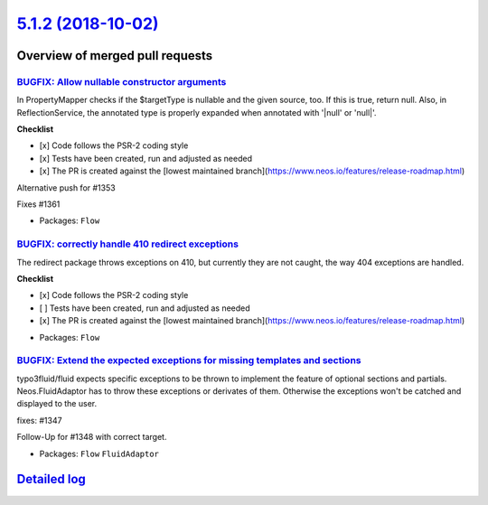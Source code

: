 `5.1.2 (2018-10-02) <https://github.com/neos/flow-development-collection/releases/tag/5.1.2>`_
==============================================================================================

Overview of merged pull requests
~~~~~~~~~~~~~~~~~~~~~~~~~~~~~~~~

`BUGFIX: Allow nullable constructor arguments <https://github.com/neos/flow-development-collection/pull/1358>`_
---------------------------------------------------------------------------------------------------------------

In PropertyMapper checks if the $targetType is nullable and the given source, too. If this is true, return null. Also, in ReflectionService, the annotated type is properly expanded when annotated with '|null' or 'null|'.

**Checklist**

- [x] Code follows the PSR-2 coding style
- [x] Tests have been created, run and adjusted as needed
- [x] The PR is created against the [lowest maintained branch](https://www.neos.io/features/release-roadmap.html)

Alternative push for #1353

Fixes #1361

* Packages: ``Flow``

`BUGFIX: correctly handle 410 redirect exceptions <https://github.com/neos/flow-development-collection/pull/1387>`_
-------------------------------------------------------------------------------------------------------------------

The redirect package throws exceptions on 410, but currently they are not caught, the way 404 exceptions are handled.

**Checklist**

- [x] Code follows the PSR-2 coding style
- [ ] Tests have been created, run and adjusted as needed
- [x] The PR is created against the [lowest maintained branch](https://www.neos.io/features/release-roadmap.html)

* Packages: ``Flow``

`BUGFIX: Extend the expected exceptions for missing templates and sections <https://github.com/neos/flow-development-collection/pull/1378>`_
--------------------------------------------------------------------------------------------------------------------------------------------

typo3fluid/fluid expects specific exceptions to be thrown to implement
the feature of optional sections and partials. Neos.FluidAdaptor has to
throw these exceptions or derivates of them. Otherwise the exceptions won't
be catched and displayed to the user.

fixes: #1347 

Follow-Up for #1348 with correct target.

* Packages: ``Flow`` ``FluidAdaptor``

`Detailed log <https://github.com/neos/flow-development-collection/compare/5.1.1...5.1.2>`_
~~~~~~~~~~~~~~~~~~~~~~~~~~~~~~~~~~~~~~~~~~~~~~~~~~~~~~~~~~~~~~~~~~~~~~~~~~~~~~~~~~~~~~~~~~~
